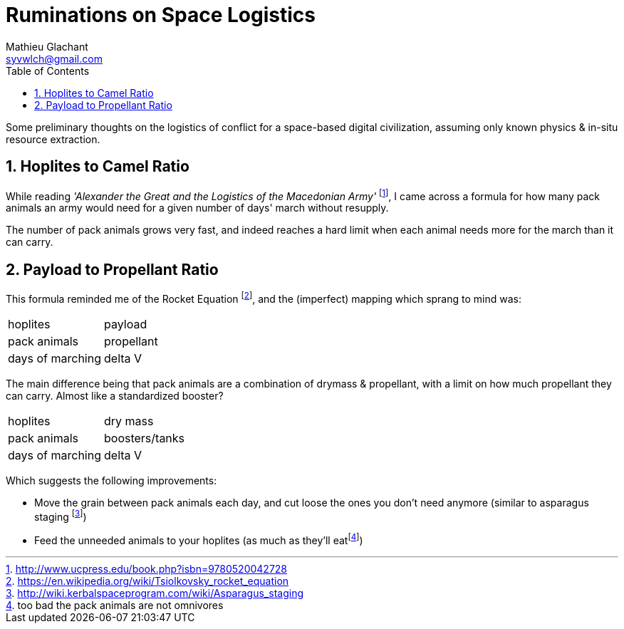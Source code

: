 = Ruminations on Space Logistics
Mathieu Glachant <syvwlch@gmail.com>
:toc:
:numbered:

Some preliminary thoughts on the logistics of conflict for a space-based digital civilization, assuming only known physics & in-situ resource extraction.

== Hoplites to Camel Ratio

While reading _'Alexander the Great and the Logistics of the Macedonian Army'_ footnote:[http://www.ucpress.edu/book.php?isbn=9780520042728], I came across a formula for how many pack animals an army would need for a given number of days' march without resupply.

The number of pack animals grows very fast, and indeed reaches a hard limit when each animal needs more for the march than it can carry.

== Payload to Propellant Ratio

This formula reminded me of the Rocket Equation footnote:[https://en.wikipedia.org/wiki/Tsiolkovsky_rocket_equation], and the (imperfect) mapping which sprang to mind was:
****
[horizontal]
hoplites:: payload
pack animals:: propellant
days of marching:: delta V
****

The main difference being that pack animals are a combination of drymass & propellant, with a limit on how much propellant they can carry. Almost like a standardized booster?
****
[horizontal]
hoplites:: dry mass
pack animals:: boosters/tanks
days of marching:: delta V
****

Which suggests the following improvements:

* Move the grain between pack animals each day, and cut loose the ones you don't need anymore (similar to asparagus staging footnote:[http://wiki.kerbalspaceprogram.com/wiki/Asparagus_staging])
* Feed the unneeded animals to your hoplites (as much as they'll eatfootnote:[too bad the pack animals are not omnivores])
